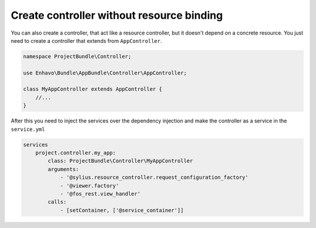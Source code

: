 Create controller without resource binding
==========================================

You can also create a controller, that act like a resource controller, but it doesn't depend on a concrete resource.
You just need to create a controller that extends from ``AppController``.


.. code-block:: php

    namespace ProjectBundle\Controller;

    use Enhavo\Bundle\AppBundle\Controller\AppController;

    class MyAppController extends AppController {
        //...
    }


After this you need to inject the services over the dependency injection and make the controller as a service in the
``service.yml``

.. code-block:: yaml

    services
        project.controller.my_app:
            class: ProjectBundle\Controller\MyAppController
            arguments:
                - '@sylius.resource_controller.request_configuration_factory'
                - '@viewer.factory'
                - '@fos_rest.view_handler'
            calls:
                - [setContainer, ['@service_container']]